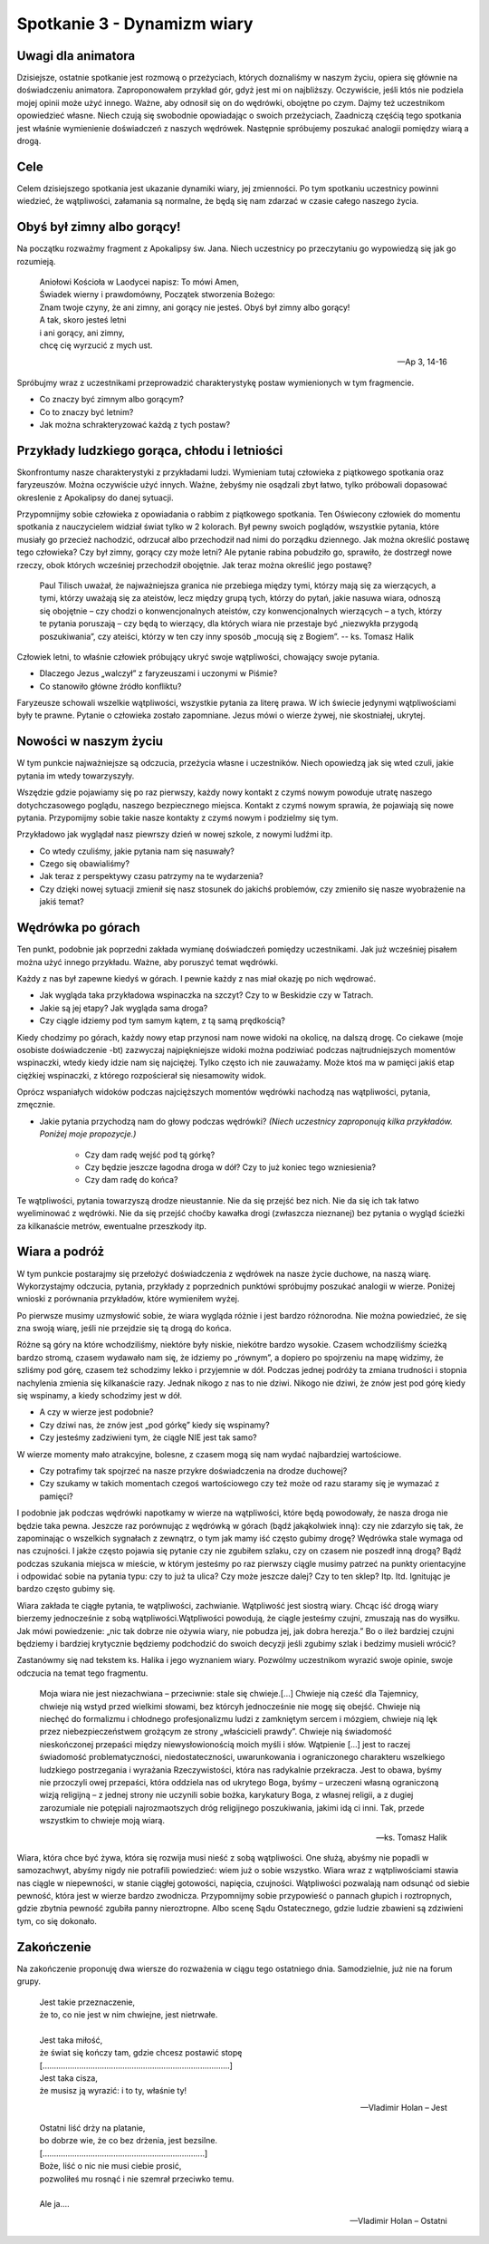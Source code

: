 *************************************************************
Spotkanie 3 - Dynamizm wiary
*************************************************************

=====================================
Uwagi dla animatora
=====================================

Dzisiejsze, ostatnie spotkanie jest rozmową o przeżyciach, których doznaliśmy w naszym życiu, opiera się głównie na doświadczeniu animatora. Zaproponowałem przykład gór, gdyż jest mi on najbliższy. Oczywiście, jeśli któs nie podziela mojej opinii może użyć innego. Ważne, aby odnosił się on do wędrówki, obojętne po czym. Dajmy też uczestnikom opowiedzieć własne. Niech czują się swobodnie opowiadając o swoich przeżyciach, Zaadniczą częśćią tego spotkania jest właśnie wymienienie doświadczeń z naszych wędrówek. Następnie spróbujemy poszukać analogii pomiędzy wiarą a drogą.

=====================================
Cele
=====================================

Celem dzisiejszego spotkania jest ukazanie dynamiki wiary, jej zmienności. Po tym spotkaniu uczestnicy powinni wiedzieć, że wątpliwości, załamania są normalne, że będą się nam zdarzać w czasie całego naszego życia.

=====================================
Obyś był zimny albo gorący!
=====================================

Na początku rozważmy fragment z Apokalipsy św. Jana. Niech uczestnicy po przeczytaniu go wypowiedzą się jak go rozumieją.

   | Aniołowi Kościoła w Laodycei napisz: To mówi Amen,
   | Świadek wierny i prawdomówny, Początek stworzenia Bożego:
   | Znam twoje czyny, że ani zimny, ani gorący nie jesteś. Obyś był zimny albo gorący!
   | A tak, skoro jesteś letni
   | i ani gorący, ani zimny,
   | chcę cię wyrzucić z mych ust.

   -- Ap 3, 14-16

Spróbujmy wraz z uczestnikami przeprowadzić charakterystykę postaw wymienionych w tym fragmencie.

* Co znaczy być zimnym albo gorącym?

* Co to znaczy być letnim?

* Jak można schrakteryzować każdą z tych postaw?

==============================================
Przykłady ludzkiego gorąca, chłodu i letniości
==============================================

Skonfrontumy nasze charakterystyki z przykładami ludzi. Wymieniam tutaj człowieka z piątkowego spotkania oraz faryzeuszów. Można oczywiście użyć innych. Ważne, żebyśmy nie osądzali zbyt łatwo, tylko próbowali dopasować okreslenie z Apokalipsy do danej sytuacji.

Przypomnijmy sobie człowieka z opowiadania o rabbim z piątkowego spotkania. Ten Oświecony człowiek do momentu spotkania z nauczycielem widział świat tylko w 2 kolorach. Był pewny swoich poglądów, wszystkie pytania, które musiały go przecież nachodzić, odrzucał albo przechodził nad nimi do porządku dziennego. Jak można określić postawę tego człowieka? Czy był zimny, gorący czy może letni?
Ale pytanie rabina pobudziło go, sprawiło, że dostrzegł nowe rzeczy, obok których wcześniej przechodził obojętnie. Jak teraz można określić jego postawę?

   Paul Tilisch uważał, że najważniejsza granica nie przebiega między tymi, którzy mają się za wierzących, a tymi, którzy uważają się za ateistów, lecz między grupą tych, którzy do pytań, jakie nasuwa wiara, odnoszą się obojętnie – czy chodzi o konwencjonalnych ateistów, czy konwencjonalnych wierzących – a tych, którzy te pytania poruszają – czy będą to wierzący, dla których wiara nie przestaje być „niezwykła przygodą poszukiwania”, czy ateiści, którzy w ten czy inny sposób „mocują się z Bogiem”.
   -- ks. Tomasz Halik

Człowiek letni, to właśnie człowiek próbujący ukryć swoje wątpliwości, chowający swoje pytania.

* Dlaczego Jezus „walczył” z faryzeuszami i uczonymi w Piśmie?

* Co stanowiło główne źródło konfliktu?

Faryzeusze schowali wszelkie wątpliwości, wszystkie pytania za literę prawa. W ich świecie jedynymi wątpliwościami były te prawne. Pytanie o człowieka zostało zapomniane. Jezus mówi o wierze żywej, nie skostniałej, ukrytej.

==============================================
Nowości w naszym życiu
==============================================

W tym punkcie najważniejsze są odczucia, przeżycia własne i uczestników. Niech opowiedzą jak się wted czuli, jakie pytania im wtedy towarzyszyły.

Wszędzie gdzie pojawiamy się po raz pierwszy, każdy nowy kontakt z czymś nowym powoduje utratę naszego dotychczasowego poglądu, naszego bezpiecznego miejsca. Kontakt z czymś nowym sprawia, że pojawiają się nowe pytania. Przypomijmy sobie takie nasze kontakty z czymś nowym i podzielmy się tym.

Przykładowo jak wyglądał nasz piewrszy dzień w nowej szkole, z nowymi ludźmi itp.

* Co wtedy czuliśmy, jakie pytania nam się nasuwały?

* Czego się obawialiśmy?

* Jak teraz z perspektywy czasu patrzymy na te wydarzenia?

* Czy dzięki nowej sytuacji zmienił się nasz stosunek do jakichś problemów, czy zmieniło się nasze wyobrażenie na jakiś temat?

==============================================
Wędrówka po górach
==============================================

Ten punkt, podobnie jak poprzedni zakłada wymianę doświadczeń pomiędzy uczestnikami. Jak już wcześniej pisałem można użyć innego przykładu. Ważne, aby poruszyć temat wędrówki.

Każdy z nas był zapewne kiedyś w górach. I pewnie każdy z nas miał okazję po nich wędrować.

* Jak wygląda taka przykładowa wspinaczka na szczyt? Czy to w Beskidzie czy w Tatrach.

* Jakie są jej etapy? Jak wygląda sama droga?

* Czy ciągle idziemy pod tym samym kątem, z tą samą prędkością?

Kiedy chodzimy po górach, każdy nowy etap przynosi nam nowe widoki na okolicę, na dalszą drogę. Co ciekawe (moje osobiste doświadczenie -bt) zazwyczaj najpiękniejsze widoki można podziwiać podczas najtrudniejszych momentów wspinaczki, wtedy kiedy idzie nam się najciężej. Tylko często ich nie zauważamy. Może ktoś ma w pamięci jakiś etap ciężkiej wspinaczki, z którego rozpościerał się niesamowity widok.

Oprócz wspaniałych widoków podczas najcięższych momentów wędrówki nachodzą nas wątpliwości, pytania, zmęcznie.

* Jakie pytania przychodzą nam do głowy podczas wędrówki? *(Niech uczestnicy zaproponują kilka przykładów. Poniżej moje propozycje.)*

   * Czy dam radę wejść pod tą górkę?

   * Czy będzie jeszcze łagodna droga w dół? Czy to już koniec tego wzniesienia?

   * Czy dam radę do końca?

Te wątpliwości, pytania towarzyszą drodze nieustannie. Nie da się przejść bez nich. Nie da się ich tak łatwo wyeliminować z wędrówki. Nie da się przejść choćby kawałka drogi (zwłaszcza nieznanej) bez pytania o wygląd ścieżki za kilkanaście metrów, ewentualne przeszkody itp.

==============================================
Wiara a podróż
==============================================

W tym punkcie postarajmy się przełożyć doświadczenia z wędrówek na nasze życie duchowe, na naszą wiarę. Wykorzystajmy odczucia, pytania, przykłady z poprzednich punktówi spróbujmy poszukać analogii w wierze. Poniżej wnioski z porównania przykładów, które wymieniłem wyżej.

Po pierwsze musimy uzmysłowić sobie, że wiara wygląda różnie i jest bardzo różnorodna. Nie można powiedzieć, że się zna swoją wiarę, jeśli nie przejdzie się tą drogą do końca.

Różne są góry na które wchodziliśmy, niektóre były niskie, niekótre bardzo wysokie.
Czasem wchodziliśmy ścieżką bardzo stromą, czasem wydawało nam się, że idziemy po „równym”, a dopiero po spojrzeniu na mapę widzimy, że szliśmy pod górę, czasem też schodzimy lekko i przyjemnie w dół. Podczas jednej podróży ta zmiana trudności i stopnia nachylenia zmienia się kilkanaście razy. Jednak nikogo z nas to nie dziwi. Nikogo nie dziwi, że znów jest pod górę kiedy się wspinamy, a kiedy schodzimy jest w dół.

* A czy w wierze jest podobnie?

* Czy dziwi nas, że znów jest „pod górkę” kiedy się wspinamy?

* Czy jesteśmy zadziwieni tym, że ciągle NIE jest tak samo?

W wierze momenty mało atrakcyjne, bolesne, z czasem mogą się nam wydać najbardziej wartościowe.

* Czy potrafimy tak spojrzeć na nasze przykre doświadczenia na drodze duchowej?

* Czy szukamy w takich momentach czegoś wartościowego czy też może od razu staramy się je wymazać z pamięci?

I podobnie jak podczas wędrówki napotkamy w wierze na wątpliwości, które będą powodowały, że nasza droga nie będzie taka pewna. Jeszcze raz porównując z wędrówką w górach (bądź jakąkolwiek inną): czy nie zdarzyło się tak, że zapominając o wszelkich sygnałach z zewnątrz, o tym jak mamy iść często gubimy drogę? Wędrówka stale wymaga od nas czujności. I jakże często pojawia się pytanie czy nie zgubiłem szlaku, czy on czasem nie poszedł inną drogą? Bądź podczas szukania miejsca w mieście, w którym jesteśmy po raz pierwszy ciągle musimy patrzeć na punkty orientacyjne i odpowidać sobie na pytania typu: czy to już ta ulica? Czy może jeszcze dalej? Czy to ten sklep? Itp. Itd. Ignitując je bardzo często gubimy się.

Wiara zakłada te ciągłe pytania, te wątpliwości, zachwianie. Wątpliwość jest siostrą wiary. Chcąc iść drogą wiary bierzemy jednocześnie z sobą wątpliwości.Wątpliwości powodują, że ciągle jesteśmy czujni, zmuszają nas do wysiłku. Jak mówi powiedzenie: „nic tak dobrze nie ożywia wiary, nie pobudza jej, jak dobra herezja.” Bo o ileż bardziej czujni będziemy i bardziej krytycznie będziemy podchodzić do swoich decyzji jeśli zgubimy szlak i bedzimy musieli wrócić?

Zastanówmy się nad tekstem ks. Halika i jego wyznaniem wiary. Pozwólmy uczestnikom wyrazić swoje opinie, swoje odczucia na temat tego fragmentu.

   Moja wiara nie jest niezachwiana – przeciwnie: stale się chwieje.[...] Chwieje nią cześć dla Tajemnicy, chwieje nią wstyd przed wielkimi słowami, bez którcyh jednocześnie nie mogę się obejść. Chwieje nią niechęć do formalizmu i chłodnego profesjonalizmu ludzi z zamkniętym sercem i mózgiem, chwieje nią lęk przez niebezpieczeństwem grożącym ze strony „właścicieli prawdy”. Chwieje nią świadomość nieskończonej przepaści między niewysłowionością moich myśli i słów. Wątpienie [...] jest to raczej świadomość problematyczności, niedostateczności, uwarunkowania i ograniczonego charakteru wszelkiego ludzkiego postrzegania i wyrażania Rzeczywistości, która nas radykalnie przekracza. Jest to obawa, byśmy nie przoczyli owej przepaści, która oddziela nas od ukrytego Boga, byśmy – urzeczeni własną ograniczoną wizją religijną – z jednej strony nie uczynili sobie bożka, karykatury Boga, z własnej religii, a z dugiej zarozumiale nie potępiali najrozmaotszych dróg religijnego poszukiwania, jakimi idą ci inni. Tak, przede wszystkim to chwieje moją wiarą.

   -- ks. Tomasz Halik

Wiara, która chce być żywa, która się rozwija musi nieść z sobą wątpliwości. One służą, abyśmy nie popadli w samozachwyt, abyśmy nigdy nie potrafili powiedzieć: wiem już o sobie wszystko. Wiara wraz z wątpliwościami stawia nas ciągle w niepewności, w stanie ciągłej gotowości, napięcia, czujności. Wątpliwości pozwalają nam odsunąć od siebie pewność, która jest w wierze bardzo zwodnicza. Przypomnijmy sobie przypowieść o pannach głupich i roztropnych, gdzie zbytnia pewność zgubiła panny nieroztropne. Albo scenę Sądu Ostatecznego, gdzie ludzie zbawieni są zdziwieni tym, co się dokonało.

==============================================
Zakończenie
==============================================

Na zakończenie proponuję dwa wiersze do rozważenia w ciągu tego ostatniego dnia. Samodzielnie, już nie na forum grupy.

   | Jest takie przeznaczenie,
   | że to, co nie jest w nim chwiejne, jest nietrwałe.
   |
   | Jest taka miłość,
   | że świat się kończy tam, gdzie chcesz postawić stopę
   | [..................................................................................]
   | Jest taka cisza,
   | że musisz ją wyrazić: i to ty, właśnie ty!

   -- Vladimir Holan – Jest


   | Ostatni liść drży na platanie,
   | bo dobrze wie, że co bez drżenia, jest bezsilne.
   | [.......................................................................]
   | Boże, liść o nic nie musi ciebie prosić,
   | pozwoliłeś mu rosnąć i nie szemrał przeciwko temu.
   |
   | Ale ja....

   -- Vladimir Holan – Ostatni
